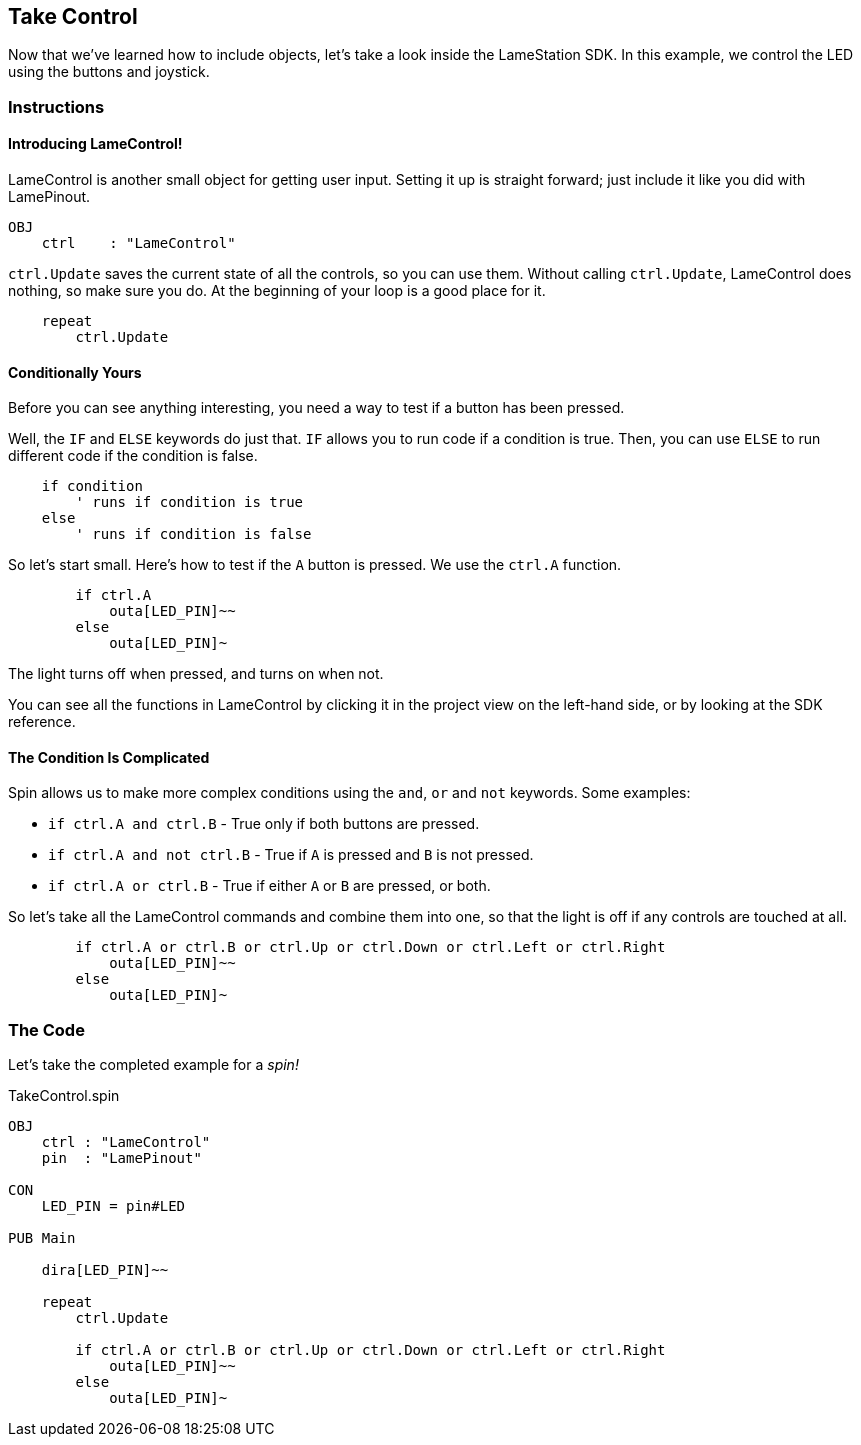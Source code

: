 ==  Take Control

Now that we've learned how to include objects, let's take a look inside the LameStation SDK. In this example, we control the LED using the buttons and joystick.

=== Instructions

==== Introducing LameControl!

LameControl is another small object for getting user input. Setting it up is straight forward; just include it like you did with LamePinout.

[source]
----
OBJ
    ctrl    : "LameControl"
----

`ctrl.Update` saves the current state of all the
controls, so you can use them. Without calling `ctrl.Update`, LameControl
does nothing, so make sure you do. At the beginning of your loop is a good place for it.

[source, language='pub']
----
    repeat
        ctrl.Update
----

==== Conditionally Yours

Before you can see anything interesting, you need a way to test if a button has been pressed.

Well, the `IF` and `ELSE` keywords do just that. `IF` allows you to run code if a condition is true. Then, you can use `ELSE` to run different code if the condition is false.

----
    if condition
        ' runs if condition is true
    else
        ' runs if condition is false
----

So let's start small. Here's how to test if the `A` button is pressed. We use the `ctrl.A` function.

[source, language='pub']
----
        if ctrl.A
            outa[LED_PIN]~~
        else
            outa[LED_PIN]~
----

The light turns off when pressed, and turns on when not.

You can see all the functions in LameControl by clicking it in the project view on the left-hand side, or by looking at the SDK reference.

==== The Condition Is Complicated

Spin allows us to make more complex conditions using the `and`, `or` and `not` keywords. Some examples:

- `if ctrl.A and ctrl.B` - True only if both buttons are pressed.
- `if ctrl.A and not ctrl.B` - True if `A` is pressed and `B` is not pressed.
- `if ctrl.A or ctrl.B` - True if either `A` or `B` are pressed, or both.

So let's take all the LameControl commands and combine them into one, so that the light is off if any controls are touched at all.

[source, language='pub']
----
        if ctrl.A or ctrl.B or ctrl.Up or ctrl.Down or ctrl.Left or ctrl.Right
            outa[LED_PIN]~~
        else
            outa[LED_PIN]~
----

=== The Code

Let's take the completed example for a _spin!_

[source, language='pub']
.TakeControl.spin
----
OBJ
    ctrl : "LameControl"
    pin  : "LamePinout"

CON
    LED_PIN = pin#LED

PUB Main

    dira[LED_PIN]~~

    repeat
        ctrl.Update

        if ctrl.A or ctrl.B or ctrl.Up or ctrl.Down or ctrl.Left or ctrl.Right
            outa[LED_PIN]~~
        else
            outa[LED_PIN]~
----
